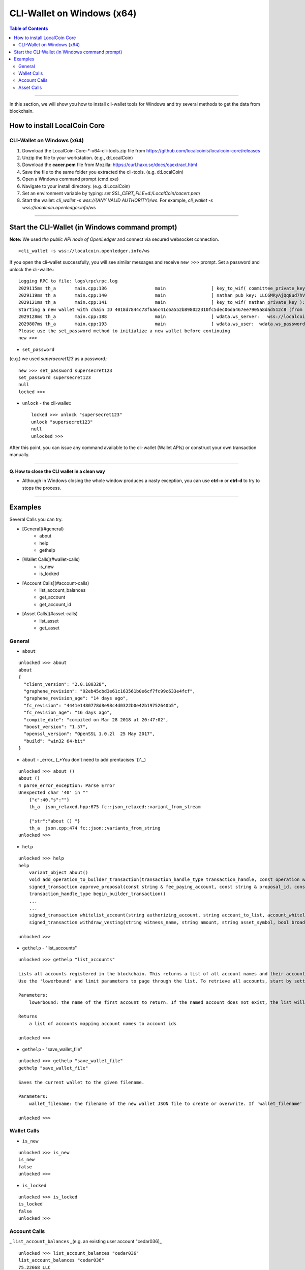 
.. _cli-tool:

*******************************
CLI-Wallet on Windows (x64)
*******************************


.. contents:: Table of Contents
   :local: 

------------------

In this section, we will show you how to install cli-wallet tools for Windows and try several methods to get the data from blockchain. 

How to install LocalCoin Core
===========================================================

CLI-Wallet on Windows (x64)
-------------------------------------------

1. Download the LocalCoin-Core-*-x64-cli-tools.zip file from https://github.com/localcoinis/localcoin-core/releases
2. Unzip the file to your workstation. (e.g., d:\LocalCoin\)
3. Download the **cacer.pem** file from Mozilla: https://curl.haxx.se/docs/caextract.html
4. Save the file to the same folder you extracted the cli-tools. (e.g. d:\LocalCoin\)
5. Open a Windows command prompt (cmd.exe)
6. Navigate to your install directory. (e.g. d:\LocalCoin\)
7. Set an environment variable by typing: `set SSL_CERT_FILE=d:/LocalCoin/cacert.pem`
8. Start the wallet: `cli_wallet -s wss://{ANY VALID AUTHORITY}/ws`. For example, `cli_wallet -s wss://localcoin.openledger.info/ws`


-------

Start the CLI-Wallet (in Windows command prompt)
====================================================

**Note:** We used *the public API node of OpenLedger* and connect via secured websocket connection.


::

    >cli_wallet -s wss://localcoin.openledger.info/ws

If you open the cli-wallet successfully, you will see similar messages and receive ``new >>>`` prompt. Set a password and unlock the cli-wallte.::


    Logging RPC to file: logs\rpc\rpc.log
    2029115ms th_a       main.cpp:136                  main                 ] key_to_wif( committee_private_key ): 5KCBDTcyDqzsqehcb52tW5nU6pXife6V2rX9Yf7c3saYSzbDZ5W
    2029119ms th_a       main.cpp:140                  main                 ] nathan_pub_key: LLC6MRyAjQq8ud7hVNYcfnVPJqcVpscN5So8BhtHuGYqET5GDW5CV
    2029121ms th_a       main.cpp:141                  main                 ] key_to_wif( nathan_private_key ): 5KQwrPbwdL6PhXujxW37FSSQZ1JiwsST4cqQzDeyXtP79zkvFD3
    Starting a new wallet with chain ID 4018d7844c78f6a6c41c6a552b898022310fc5dec06da467ee7905a8dad512c8 (from egenesis)
    2029128ms th_a       main.cpp:188                  main                 ] wdata.ws_server:   wss://localcoin.openledger.info/ws
    2029807ms th_a       main.cpp:193                  main                 ] wdata.ws_user:  wdata.ws_password:
    Please use the set_password method to initialize a new wallet before continuing
    new >>> 

- ``set_password``

(e.g.) we used `superaecret123` as a password.::

    new >>> set_password supersecret123
    set_password supersecret123
    null
    locked >>>

- ``unlock`` -  the cli-wallet::

    locked >>> unlock "supersecret123"
    unlock "supersecret123"
    null
    unlocked >>>

After this point, you can issue any command available to the cli-wallet (Wallet APIs) or construct your own transaction manually.

------

**Q. How to close the CLI wallet in a clean way**

- Although in Windows closing the whole window produces a nasty exception, you can use **ctrl-c** or **ctrl-d** to try to stops the process.

--------

Examples
=============

Several Calls you can try.

- [General](#general)
    - about
    - help
    - gethelp
- [Wallet Calls](#wallet-calls)
    - is_new
    - is_locked
- [Account Calls](#account-calls)
    - list_account_balances
    - get_account
    - get_account_id
- [Asset Calls](#asset-calls)
    - list_asset
    - get_asset


General
---------

- ``about``

::

    unlocked >>> about
    about
    {
      "client_version": "2.0.180328",
      "graphene_revision": "92eb45cbd3e61c163561b0e6cf7fc99c633e4fcf",
      "graphene_revision_age": "14 days ago",
      "fc_revision": "4441e1480778d8e98c4d0322b0e42b19752640b5",
      "fc_revision_age": "16 days ago",
      "compile_date": "compiled on Mar 28 2018 at 20:47:02",
      "boost_version": "1.57",
      "openssl_version": "OpenSSL 1.0.2l  25 May 2017",
      "build": "win32 64-bit"
    }

- ``about`` - _error_ (_*You don't need to add prentacises '()'._)

::

    unlocked >>> about ()
    about ()
    4 parse_error_exception: Parse Error
    Unexpected char '40' in ""
        {"c":40,"s":""}
        th_a  json_relaxed.hpp:675 fc::json_relaxed::variant_from_stream

        {"str":"about () "}
        th_a  json.cpp:474 fc::json::variants_from_string
    unlocked >>>

- ``help``

::

    unlocked >>> help
    help
        variant_object about()
        void add_operation_to_builder_transaction(transaction_handle_type transaction_handle, const operation & op)
        signed_transaction approve_proposal(const string & fee_paying_account, const string & proposal_id, const approval_delta & delta, bool broadcast)
        transaction_handle_type begin_builder_transaction()
        ...
        ...
        signed_transaction whitelist_account(string authorizing_account, string account_to_list, account_whitelist_operation::account_listing new_listing_status, bool broadcast)
        signed_transaction withdraw_vesting(string witness_name, string amount, string asset_symbol, bool broadcast)

    unlocked >>>

- ``gethelp``  - "list_accounts"

::

    unlocked >>> gethelp "list_accounts"
    
    Lists all accounts registered in the blockchain. This returns a list of all account names and their account ids, sorted by account name.
    Use the 'lowerbound' and limit parameters to page through the list. To retrieve all accounts, start by setting 'lowerbound' to the empty string '""', and then each iteration, pass the last account name returned as the 'lowerbound' for the next 'list_accounts()' call.
    
    Parameters:
        lowerbound: the name of the first account to return. If the named account does not exist, the list will start at the account that comes after 'lowerbound' (type: const string &) limit: the maximum number of accounts to return (max: 1000) (type: uint32_t)

    Returns
        a list of accounts mapping account names to account ids

    unlocked >>>
	

- ``gethelp``  - "save_wallet_file"

::

    unlocked >>> gethelp "save_wallet_file"
    gethelp "save_wallet_file"
    
    Saves the current wallet to the given filename.
    
    Parameters:
        wallet_filename: the filename of the new wallet JSON file to create or overwrite. If 'wallet_filename' is empty, save to the current filename. (type: string)

    unlocked >>>


Wallet Calls
----------------

-  ``is_new``

::

    unlocked >>> is_new
    is_new
    false
    unlocked >>>

- ``is_locked``

::

    unlocked >>> is_locked
    is_locked
    false
    unlocked >>>

	
Account Calls
-----------------

_ ``list_account_balances``  _(e.g. an existing user account "cedar036)_

::

    unlocked >>> list_account_balances "cedar036"
    list_account_balances "cedar036"
    75.22668 LLC
    3 OPEN.STEEM

    unlocked >>>

	
- ``get_acount``

::

    unlocked >>> get_account "cedar036"
    get_account "cedar036"
    {
      "id": "1.2.539269",
      "membership_expiration_date": "1970-01-01T00:00:00",
      "registrar": "1.2.96393",
      "referrer": "1.2.96393",
      "lifetime_referrer": "1.2.96393",
      "network_fee_percentage": 2000,
      "lifetime_referrer_fee_percentage": 3000,
      "referrer_rewards_percentage": 0,
      "name": "cedar036",
      "owner": {
        "weight_threshold": 1,
        "account_auths": [],
        "key_auths": [[
            "LLC7pRNvabZG2uU5SS9AyUWmsCdKijC1tHjCtiTDH7AeRkdH4qoVk",
            1
          ]
        ],
        "address_auths": []
      },
      "active": {
        "weight_threshold": 1,
        "account_auths": [],
        "key_auths": [[
            "LLC8jpGqVjRYytbguEZd4ao9CqdEUiMjkwfo9pgUE8RofW7higmQx",
            1
          ]
        ],
        "address_auths": []
      },
      "options": {
        "memo_key": "LLC8jpGqVjRYytbguEZd4ao9CqdEUiMjkwfo9pgUE8RofW7higmQx",
        "voting_account": "1.2.96393",
        "num_witness": 0,
        "num_committee": 0,
        "votes": [],
        "extensions": []
      },
      "statistics": "2.6.539269",
      "whitelisting_accounts": [],
      "blacklisting_accounts": [],
      "whitelisted_accounts": [],
      "blacklisted_accounts": [],
      "owner_special_authority": [
        0,{}
      ],
      "active_special_authority": [
        0,{}
      ],
      "top_n_control_flags": 0
    }
    unlocked >>>

	
- ``get_account_id``

::

    unlocked >>> get_account_id "cedar036"
    get_account_id "cedar036"
    "1.2.539269"
    unlocked >>>

- ``get_account_history``

::

    unlocked >>> get_account_history "cedar036" "4"
    get_account_history "cedar036" "4"
    2018-01-12T23:48:57 Transfer 40.46468 LLC from blocktrades to cedar036   (Fee: 0.01662 LLC)    
    2018-01-12T22:31:00 Transfer 3 OPEN.STEEM from tsugimoto0105 to cedar036   (Fee: 0.01662 LLC)
    2017-12-25T18:56:03 Transfer 0.00100 LLC from cedar036 to sharebits17 -- could not decrypt memo   (Fee: 0.23700 LLC)
    2017-12-25T17:44:15 Transfer 35 LLC from localcoin-users to cedar036   (Fee: 0.21851 LLC)

    unlocked >>>

- ``get_account_history`` - _error (*bad parameter format)_

::

    unlocked >>> get_account_history "cedar036, 7"
    get_account_history "cedar036, 7"
    10 assert_exception: Assert Exception
    a0 != e: too few arguments passed to method
        {}
        th_a  api_connection.hpp:169 fc::generic_api::call_generic
    unlocked >>>

Asset Calls
--------------

- list_assets::

    unlocked >>> list_assets "LLC" "2"
    list_assets "LLC" "2"
    [{
        "id": "1.3.0",
        "symbol": "LLC",
        "precision": 5,
        "issuer": "1.2.3",
        "options": {
          "max_supply": "360057050210207",
          "market_fee_percent": 0,
          "max_market_fee": "1000000000000000",
          "issuer_permissions": 0,
          "flags": 0,
          "core_exchange_rate": {
            "base": {
              "amount": 1,
              "asset_id": "1.3.0"
            },
            "quote": {
              "amount": 1,
              "asset_id": "1.3.0"
            }
          },
          "whitelist_authorities": [],
          "blacklist_authorities": [],
          "whitelist_markets": [],
          "blacklist_markets": [],
          "description": "",
          "extensions": []
        },
        "dynamic_asset_data_id": "2.3.0"
      },{
        "id": "1.3.368",
        "symbol": "LLC.SHARE",
        "precision": 4,
        "issuer": "1.2.31073",
        "options": {
          "max_supply": "100000000000000",
          "market_fee_percent": 0,
          "max_market_fee": "1000000000000000",
          "issuer_permissions": 79,
          "flags": 128,
          "core_exchange_rate": {
            "base": {
              "amount": 0,
              "asset_id": "1.3.0"
            },
            "quote": {
              "amount": 0,
              "asset_id": "1.3.0"
            }
          },
          "whitelist_authorities": [],
          "blacklist_authorities": [],
          "whitelist_markets": [],
          "blacklist_markets": [],
          "description": "share of llcbots",
          "extensions": []
        },
        "dynamic_asset_data_id": "2.3.368"
      }
    ]
    unlocked >>>

	
> Note: To list all assets, pass the empty string "" for the lowerbound to start at the beginning of the list, and iterate as necessary.

- ``get_asset``::

    unlocked >>> get_asset "LLC"
    get_asset "LLC"
    {
      "id": "1.3.0",
      "symbol": "LLC",
      "precision": 5,
      "issuer": "1.2.3",
      "options": {
        "max_supply": "360057050210207",
        "market_fee_percent": 0,
        "max_market_fee": "1000000000000000",
        "issuer_permissions": 0,
        "flags": 0,
        "core_exchange_rate": {
          "base": {
            "amount": 1,
            "asset_id": "1.3.0"
          },
          "quote": {
            "amount": 1,
            "asset_id": "1.3.0"
          }
        },
        "whitelist_authorities": [],
        "blacklist_authorities": [],
        "whitelist_markets": [],
        "blacklist_markets": [],
        "description": "",
        "extensions": []
      },
      "dynamic_asset_data_id": "2.3.0"
    }
    unlocked >>>

- ``get_asset`` - _error (*need to use capital letters)_

::

    unlocked >>> get_asset "llc"
    get_asset "llc"
    10 assert_exception: Assert Exception
    a:
        {}
        th_a  wallet.cpp:3076 graphene::wallet::wallet_api::get_asset
    unlocked >>>


|

|

